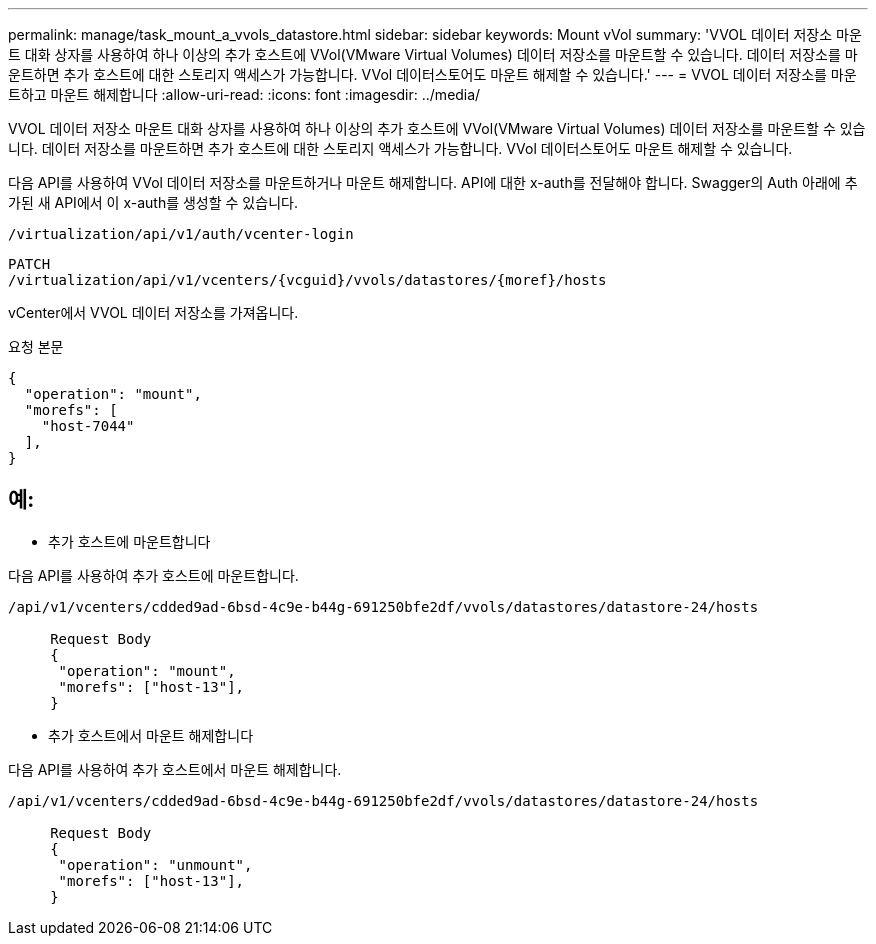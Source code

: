 ---
permalink: manage/task_mount_a_vvols_datastore.html 
sidebar: sidebar 
keywords: Mount vVol 
summary: 'VVOL 데이터 저장소 마운트 대화 상자를 사용하여 하나 이상의 추가 호스트에 VVol(VMware Virtual Volumes) 데이터 저장소를 마운트할 수 있습니다. 데이터 저장소를 마운트하면 추가 호스트에 대한 스토리지 액세스가 가능합니다. VVol 데이터스토어도 마운트 해제할 수 있습니다.' 
---
= VVOL 데이터 저장소를 마운트하고 마운트 해제합니다
:allow-uri-read: 
:icons: font
:imagesdir: ../media/


[role="lead"]
VVOL 데이터 저장소 마운트 대화 상자를 사용하여 하나 이상의 추가 호스트에 VVol(VMware Virtual Volumes) 데이터 저장소를 마운트할 수 있습니다. 데이터 저장소를 마운트하면 추가 호스트에 대한 스토리지 액세스가 가능합니다. VVol 데이터스토어도 마운트 해제할 수 있습니다.

다음 API를 사용하여 VVol 데이터 저장소를 마운트하거나 마운트 해제합니다.
API에 대한 x-auth를 전달해야 합니다. Swagger의 Auth 아래에 추가된 새 API에서 이 x-auth를 생성할 수 있습니다.

[listing]
----
/virtualization/api/v1/auth/vcenter-login
----
[listing]
----
PATCH
/virtualization/api/v1/vcenters/{vcguid}/vvols/datastores/{moref}/hosts
----
vCenter에서 VVOL 데이터 저장소를 가져옵니다.

요청 본문

[listing]
----
{
  "operation": "mount",
  "morefs": [
    "host-7044"
  ],
}
----


== 예:

* 추가 호스트에 마운트합니다


다음 API를 사용하여 추가 호스트에 마운트합니다.

[listing]
----
/api/v1/vcenters/cdded9ad-6bsd-4c9e-b44g-691250bfe2df/vvols/datastores/datastore-24/hosts

     Request Body
     {
      "operation": "mount",
      "morefs": ["host-13"],
     }
----
* 추가 호스트에서 마운트 해제합니다


다음 API를 사용하여 추가 호스트에서 마운트 해제합니다.

[listing]
----
/api/v1/vcenters/cdded9ad-6bsd-4c9e-b44g-691250bfe2df/vvols/datastores/datastore-24/hosts

     Request Body
     {
      "operation": "unmount",
      "morefs": ["host-13"],
     }
----